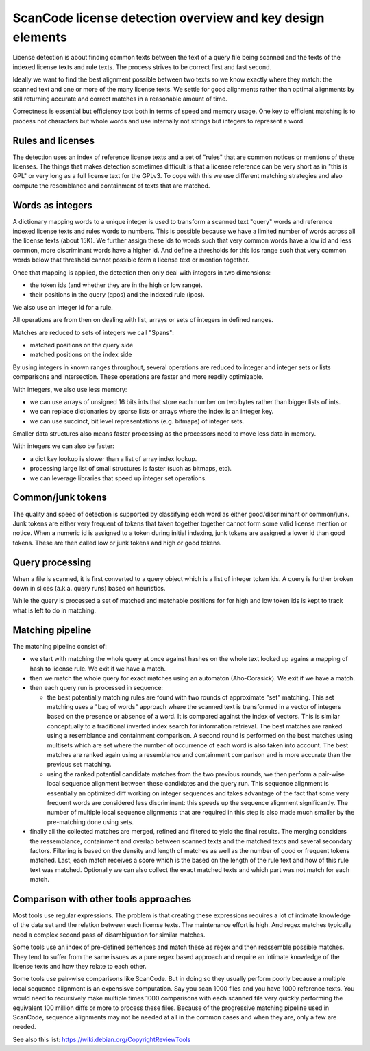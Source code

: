 ScanCode license detection overview and key design elements
===========================================================

License detection is about finding common texts between the text of a query file
being scanned and the texts of the indexed license texts and rule texts. The process
strives to be correct first and fast second.

Ideally we want to find the best alignment possible between two texts so we know
exactly where they match: the scanned text and one or more of the many license texts.
We settle for good alignments rather than optimal alignments by still returning
accurate and correct matches in a reasonable amount of time.

Correctness is essential but efficiency too: both in terms of speed and memory usage.
One key to efficient matching is to process not characters but whole words and use
internally not strings but integers to represent a word.


Rules and licenses
------------------

The detection uses an index of reference license texts and a set of "rules" that are
common notices or mentions of these licenses. The things that makes detection
sometimes difficult is that a license reference can be very short as in "this is GPL"
or very long as a full license text for the GPLv3. To cope with this we use different
matching strategies and also compute the resemblance and containment of texts that
are matched.


Words as integers
-----------------

A dictionary mapping words to a unique integer is used to transform a scanned text
"query" words and reference indexed license texts and rules words to numbers.
This is possible because we have a limited number of words across all the license
texts (about 15K). We further assign these ids to words such that very common words
have a low id and less common, more discriminant words have a higher id. And define a
thresholds for this ids range such that very common words below that threshold cannot
possible form a license text or mention together.

Once that mapping is applied, the detection then only deal with integers in two
dimensions:

- the token ids (and whether they are in the high or low range).
- their positions in the query (qpos) and the indexed rule (ipos).

We also use an integer id for a rule.

All operations are from then on dealing with list, arrays or sets of integers in
defined ranges.

Matches are reduced to sets of integers we call "Spans":

- matched positions on the query side
- matched positions on the index side

By using integers in known ranges throughout, several operations are reduced to
integer and integer sets or lists comparisons and intersection. These operations
are faster and more readily optimizable.

With integers, we also use less memory:

- we can use arrays of unsigned 16 bits ints that store each number on two bytes
  rather than bigger lists of ints.
- we can replace dictionaries by sparse lists or arrays where the index is an integer key.
- we can use succinct, bit level representations (e.g. bitmaps) of integer sets.

Smaller data structures also means faster processing as the processors need to move
less data in memory.

With integers we can also be faster:
    
- a dict key lookup is slower than a list of array index lookup.
- processing large list of small structures is faster (such as bitmaps, etc).
- we can leverage libraries that speed up integer set operations.


Common/junk tokens
------------------

The quality and speed of detection is supported by classifying each word as either
good/discriminant or common/junk. Junk tokens are either very frequent of tokens that
taken together together cannot form some valid license mention or notice. When a
numeric id is assigned to a token during initial indexing, junk tokens are assigned a
lower id than good tokens. These are then called low or junk tokens and high or good
tokens.


Query processing
----------------

When a file is scanned, it is first converted to a query object which is a list of
integer token ids. A query is further broken down in slices (a.k.a. query runs) based
on heuristics.

While the query is processed a set of matched and matchable positions for for high
and low token ids is kept to track what is left to do in matching.


Matching pipeline
-----------------

The matching pipeline consist of:

- we start with matching the whole query at once against hashes on the whole text
  looked up agains a mapping of hash to license rule. We exit if we have a match.
 
- then we match the whole query for exact matches using an automaton (Aho-Corasick).
  We exit if we have a match.

- then each query run is processed in sequence:

  - the best potentially matching rules are found with two rounds of approximate
    "set" matching.  This set matching uses a "bag of words" approach where the
    scanned text is transformed in a vector of integers based on the presence or
    absence of a word. It is compared against the index of vectors. This is similar
    conceptually to a traditional inverted index search for information retrieval.
    The best matches are ranked using a resemblance and containment comparison. A
    second round is performed on the best matches using multisets which are set where
    the number of occurrence of each word is also taken into account. The best matches
    are ranked again using a resemblance and containment comparison and is more
    accurate than the previous set matching.
    
  - using the ranked potential candidate matches from the two previous rounds, we
    then perform a pair-wise local sequence alignment between these candidates and
    the query run. This sequence alignment is essentially an optimized diff working
    on integer sequences and takes advantage of the fact that some very frequent
    words are considered less discriminant: this speeds up the sequence alignment
    significantly. The number of multiple local sequence alignments that are required
    in this step is also made much smaller by the pre-matching done using sets.
    
- finally all the collected matches are merged, refined and filtered to yield the
  final results. The merging considers the ressemblance, containment and overlap
  between scanned texts and the matched texts and several secondary factors.
  Filtering is based on the density and length of matches as well as the number of
  good or frequent tokens matched.
  Last, each match receives a score which is the based on the length of the rule text
  and how of this rule text was matched. Optionally we can also collect the exact
  matched texts and which part was not match for each match.


Comparison with other tools approaches
--------------------------------------

Most tools use regular expressions. The problem is that creating these expressions
requires a lot of intimate knowledge of the data set and the relation between each
license texts. The maintenance effort is high. And regex matches typically need a
complex second pass of disambiguation for similar matches.

Some tools use an index of pre-defined sentences and match these as regex and then
reassemble possible matches. They tend to suffer from the same issues as a pure regex
based approach and require an intimate knowledge of the license texts and how they
relate to each other.

Some tools use pair-wise comparisons like ScanCode. But in doing so they usually
perform poorly because a multiple local sequence alignment is an expensisve
computation. Say you scan 1000 files and you have 1000 reference texts. You would
need to recursively make multiple times 1000 comparisons with each scanned file very
quickly performing the equivalent 100 million diffs or more to process these files.
Because of the progressive matching pipeline used in ScanCode, sequence alignments
may not be needed at all in the common cases and when they are, only a few are
needed.

See also this list: https://wiki.debian.org/CopyrightReviewTools
